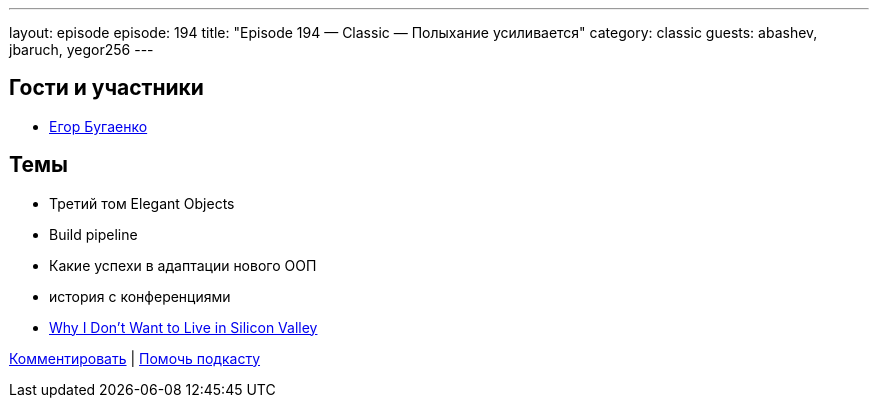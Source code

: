 ---
layout: episode
episode: 194
title: "Episode 194 — Classic — Полыхание усиливается"
category: classic
guests: abashev, jbaruch, yegor256
---

== Гости и участники

  * https://www.youtube.com/c/yegor256?sub_confirmation=1[Егор Бугаенко]

== Темы

  * Третий том Elegant Objects
  * Build pipeline
  * Какие успехи  в адаптации нового ООП
  * история с конференциями
  * https://www.yegor256.com/2018/12/18/silicon-valley-criticism.html[Why I Don't Want to Live in Silicon Valley]

https://razborpoletov.com/2018/12/episode-194.html[Комментировать] | https://www.patreon.com/razborpoletov[Помочь подкасту]
